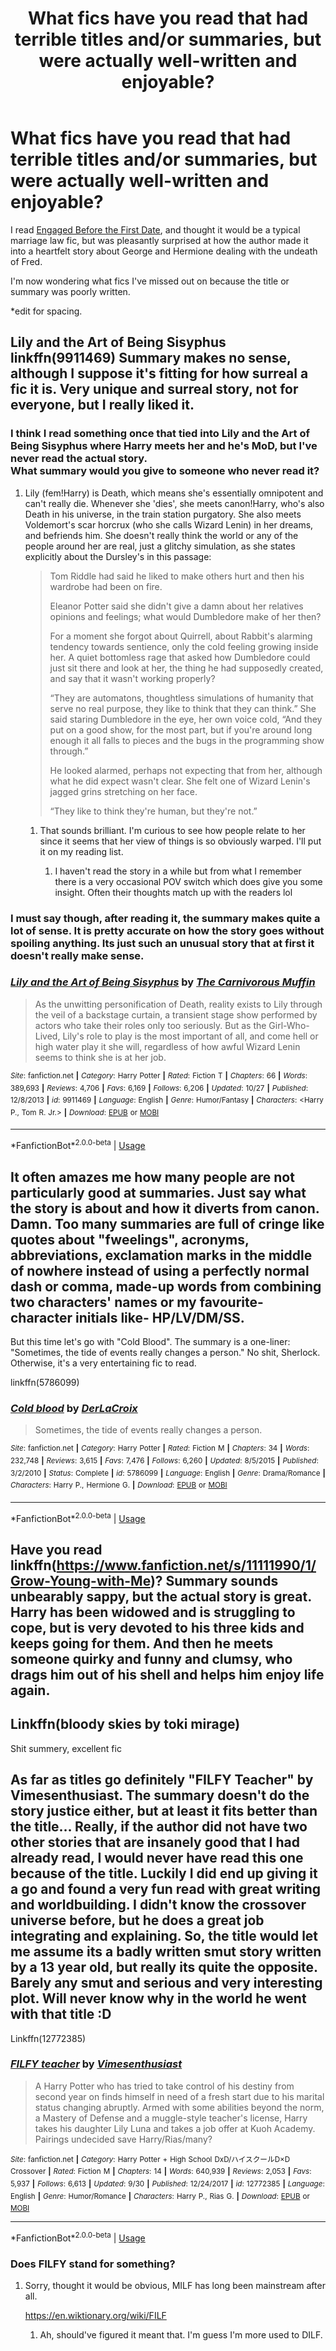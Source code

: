 #+TITLE: What fics have you read that had terrible titles and/or summaries, but were actually well-written and enjoyable?

* What fics have you read that had terrible titles and/or summaries, but were actually well-written and enjoyable?
:PROPERTIES:
:Author: PMmeagoodstory
:Score: 14
:DateUnix: 1574900168.0
:DateShort: 2019-Nov-28
:END:
I read [[https://m.fanfiction.net/s/5283979/1/Engaged-Before-the-First-Date][Engaged Before the First Date]], and thought it would be a typical marriage law fic, but was pleasantly surprised at how the author made it into a heartfelt story about George and Hermione dealing with the undeath of Fred.

I'm now wondering what fics I've missed out on because the title or summary was poorly written.

*edit for spacing.


** Lily and the Art of Being Sisyphus linkffn(9911469) Summary makes no sense, although I suppose it's fitting for how surreal a fic it is. Very unique and surreal story, not for everyone, but I really liked it.
:PROPERTIES:
:Author: 420SwagBro
:Score: 12
:DateUnix: 1574900678.0
:DateShort: 2019-Nov-28
:END:

*** I think I read something once that tied into Lily and the Art of Being Sisyphus where Harry meets her and he's MoD, but I've never read the actual story.\\
What summary would you give to someone who never read it?
:PROPERTIES:
:Author: PMmeagoodstory
:Score: 3
:DateUnix: 1574905168.0
:DateShort: 2019-Nov-28
:END:

**** Lily (fem!Harry) is Death, which means she's essentially omnipotent and can't really die. Whenever she 'dies', she meets canon!Harry, who's also Death in his universe, in the train station purgatory. She also meets Voldemort's scar horcrux (who she calls Wizard Lenin) in her dreams, and befriends him. She doesn't really think the world or any of the people around her are real, just a glitchy simulation, as she states explicitly about the Dursley's in this passage:

#+begin_quote
  Tom Riddle had said he liked to make others hurt and then his wardrobe had been on fire.

  Eleanor Potter said she didn't give a damn about her relatives opinions and feelings; what would Dumbledore make of her then?

  For a moment she forgot about Quirrell, about Rabbit's alarming tendency towards sentience, only the cold feeling growing inside her. A quiet bottomless rage that asked how Dumbledore could just sit there and look at her, the thing he had supposedly created, and say that it wasn't working properly?

  “They are automatons, thoughtless simulations of humanity that serve no real purpose, they like to think that they can think.” She said staring Dumbledore in the eye, her own voice cold, “And they put on a good show, for the most part, but if you're around long enough it all falls to pieces and the bugs in the programming show through.”

  He looked alarmed, perhaps not expecting that from her, although what he did expect wasn't clear. She felt one of Wizard Lenin's jagged grins stretching on her face.

  “They like to think they're human, but they're not.”
#+end_quote
:PROPERTIES:
:Author: 420SwagBro
:Score: 8
:DateUnix: 1574910610.0
:DateShort: 2019-Nov-28
:END:

***** That sounds brilliant. I'm curious to see how people relate to her since it seems that her view of things is so obviously warped. I'll put it on my reading list.
:PROPERTIES:
:Author: PMmeagoodstory
:Score: 2
:DateUnix: 1574917581.0
:DateShort: 2019-Nov-28
:END:

****** I haven't read the story in a while but from what I remember there is a very occasional POV switch which does give you some insight. Often their thoughts match up with the readers lol
:PROPERTIES:
:Author: donnor2013
:Score: 2
:DateUnix: 1574932055.0
:DateShort: 2019-Nov-28
:END:


*** I must say though, after reading it, the summary makes quite a lot of sense. It is pretty accurate on how the story goes without spoiling anything. Its just such an unusual story that at first it doesn't really make sense.
:PROPERTIES:
:Author: VulpineKitsune
:Score: 2
:DateUnix: 1574966919.0
:DateShort: 2019-Nov-28
:END:


*** [[https://www.fanfiction.net/s/9911469/1/][*/Lily and the Art of Being Sisyphus/*]] by [[https://www.fanfiction.net/u/1318815/The-Carnivorous-Muffin][/The Carnivorous Muffin/]]

#+begin_quote
  As the unwitting personification of Death, reality exists to Lily through the veil of a backstage curtain, a transient stage show performed by actors who take their roles only too seriously. But as the Girl-Who-Lived, Lily's role to play is the most important of all, and come hell or high water play it she will, regardless of how awful Wizard Lenin seems to think she is at her job.
#+end_quote

^{/Site/:} ^{fanfiction.net} ^{*|*} ^{/Category/:} ^{Harry} ^{Potter} ^{*|*} ^{/Rated/:} ^{Fiction} ^{T} ^{*|*} ^{/Chapters/:} ^{66} ^{*|*} ^{/Words/:} ^{389,693} ^{*|*} ^{/Reviews/:} ^{4,706} ^{*|*} ^{/Favs/:} ^{6,169} ^{*|*} ^{/Follows/:} ^{6,206} ^{*|*} ^{/Updated/:} ^{10/27} ^{*|*} ^{/Published/:} ^{12/8/2013} ^{*|*} ^{/id/:} ^{9911469} ^{*|*} ^{/Language/:} ^{English} ^{*|*} ^{/Genre/:} ^{Humor/Fantasy} ^{*|*} ^{/Characters/:} ^{<Harry} ^{P.,} ^{Tom} ^{R.} ^{Jr.>} ^{*|*} ^{/Download/:} ^{[[http://www.ff2ebook.com/old/ffn-bot/index.php?id=9911469&source=ff&filetype=epub][EPUB]]} ^{or} ^{[[http://www.ff2ebook.com/old/ffn-bot/index.php?id=9911469&source=ff&filetype=mobi][MOBI]]}

--------------

*FanfictionBot*^{2.0.0-beta} | [[https://github.com/tusing/reddit-ffn-bot/wiki/Usage][Usage]]
:PROPERTIES:
:Author: FanfictionBot
:Score: 1
:DateUnix: 1574900694.0
:DateShort: 2019-Nov-28
:END:


** It often amazes me how many people are not particularly good at summaries. Just say what the story is about and how it diverts from canon. Damn. Too many summaries are full of cringe like quotes about "fweelings", acronyms, abbreviations, exclamation marks in the middle of nowhere instead of using a perfectly normal dash or comma, made-up words from combining two characters' names or my favourite- character initials like- HP/LV/DM/SS.

But this time let's go with "Cold Blood". The summary is a one-liner: "Sometimes, the tide of events really changes a person." No shit, Sherlock. Otherwise, it's a very entertaining fic to read.

linkffn(5786099)
:PROPERTIES:
:Author: u-useless
:Score: 3
:DateUnix: 1574929188.0
:DateShort: 2019-Nov-28
:END:

*** [[https://www.fanfiction.net/s/5786099/1/][*/Cold blood/*]] by [[https://www.fanfiction.net/u/1679315/DerLaCroix][/DerLaCroix/]]

#+begin_quote
  Sometimes, the tide of events really changes a person.
#+end_quote

^{/Site/:} ^{fanfiction.net} ^{*|*} ^{/Category/:} ^{Harry} ^{Potter} ^{*|*} ^{/Rated/:} ^{Fiction} ^{M} ^{*|*} ^{/Chapters/:} ^{34} ^{*|*} ^{/Words/:} ^{232,748} ^{*|*} ^{/Reviews/:} ^{3,615} ^{*|*} ^{/Favs/:} ^{7,476} ^{*|*} ^{/Follows/:} ^{6,260} ^{*|*} ^{/Updated/:} ^{8/5/2015} ^{*|*} ^{/Published/:} ^{3/2/2010} ^{*|*} ^{/Status/:} ^{Complete} ^{*|*} ^{/id/:} ^{5786099} ^{*|*} ^{/Language/:} ^{English} ^{*|*} ^{/Genre/:} ^{Drama/Romance} ^{*|*} ^{/Characters/:} ^{Harry} ^{P.,} ^{Hermione} ^{G.} ^{*|*} ^{/Download/:} ^{[[http://www.ff2ebook.com/old/ffn-bot/index.php?id=5786099&source=ff&filetype=epub][EPUB]]} ^{or} ^{[[http://www.ff2ebook.com/old/ffn-bot/index.php?id=5786099&source=ff&filetype=mobi][MOBI]]}

--------------

*FanfictionBot*^{2.0.0-beta} | [[https://github.com/tusing/reddit-ffn-bot/wiki/Usage][Usage]]
:PROPERTIES:
:Author: FanfictionBot
:Score: 1
:DateUnix: 1574929207.0
:DateShort: 2019-Nov-28
:END:


** Have you read linkffn([[https://www.fanfiction.net/s/11111990/1/Grow-Young-with-Me]])? Summary sounds unbearably sappy, but the actual story is great. Harry has been widowed and is struggling to cope, but is very devoted to his three kids and keeps going for them. And then he meets someone quirky and funny and clumsy, who drags him out of his shell and helps him enjoy life again.
:PROPERTIES:
:Author: thrawnca
:Score: 2
:DateUnix: 1574997894.0
:DateShort: 2019-Nov-29
:END:


** Linkffn(bloody skies by toki mirage)

Shit summery, excellent fic
:PROPERTIES:
:Author: LiriStorm
:Score: 1
:DateUnix: 1574942171.0
:DateShort: 2019-Nov-28
:END:


** As far as titles go definitely "FILFY Teacher" by Vimesenthusiast. The summary doesn't do the story justice either, but at least it fits better than the title... Really, if the author did not have two other stories that are insanely good that I had already read, I would never have read this one because of the title. Luckily I did end up giving it a go and found a very fun read with great writing and worldbuilding. I didn't know the crossover universe before, but he does a great job integrating and explaining. So, the title would let me assume its a badly written smut story written by a 13 year old, but really its quite the opposite. Barely any smut and serious and very interesting plot. Will never know why in the world he went with that title :D

Linkffn(12772385)
:PROPERTIES:
:Author: Blubberinoo
:Score: 1
:DateUnix: 1574908791.0
:DateShort: 2019-Nov-28
:END:

*** [[https://www.fanfiction.net/s/12772385/1/][*/FILFY teacher/*]] by [[https://www.fanfiction.net/u/4785338/Vimesenthusiast][/Vimesenthusiast/]]

#+begin_quote
  A Harry Potter who has tried to take control of his destiny from second year on finds himself in need of a fresh start due to his marital status changing abruptly. Armed with some abilities beyond the norm, a Mastery of Defense and a muggle-style teacher's license, Harry takes his daughter Lily Luna and takes a job offer at Kuoh Academy. Pairings undecided save Harry/Rias/many?
#+end_quote

^{/Site/:} ^{fanfiction.net} ^{*|*} ^{/Category/:} ^{Harry} ^{Potter} ^{+} ^{High} ^{School} ^{DxD/ハイスクールD×D} ^{Crossover} ^{*|*} ^{/Rated/:} ^{Fiction} ^{M} ^{*|*} ^{/Chapters/:} ^{14} ^{*|*} ^{/Words/:} ^{640,939} ^{*|*} ^{/Reviews/:} ^{2,053} ^{*|*} ^{/Favs/:} ^{5,937} ^{*|*} ^{/Follows/:} ^{6,613} ^{*|*} ^{/Updated/:} ^{9/30} ^{*|*} ^{/Published/:} ^{12/24/2017} ^{*|*} ^{/id/:} ^{12772385} ^{*|*} ^{/Language/:} ^{English} ^{*|*} ^{/Genre/:} ^{Humor/Romance} ^{*|*} ^{/Characters/:} ^{Harry} ^{P.,} ^{Rias} ^{G.} ^{*|*} ^{/Download/:} ^{[[http://www.ff2ebook.com/old/ffn-bot/index.php?id=12772385&source=ff&filetype=epub][EPUB]]} ^{or} ^{[[http://www.ff2ebook.com/old/ffn-bot/index.php?id=12772385&source=ff&filetype=mobi][MOBI]]}

--------------

*FanfictionBot*^{2.0.0-beta} | [[https://github.com/tusing/reddit-ffn-bot/wiki/Usage][Usage]]
:PROPERTIES:
:Author: FanfictionBot
:Score: 2
:DateUnix: 1574908817.0
:DateShort: 2019-Nov-28
:END:


*** Does FILFY stand for something?
:PROPERTIES:
:Author: PMmeagoodstory
:Score: 1
:DateUnix: 1574970139.0
:DateShort: 2019-Nov-28
:END:

**** Sorry, thought it would be obvious, MILF has long been mainstream after all.

[[https://en.wiktionary.org/wiki/FILF]]
:PROPERTIES:
:Author: Blubberinoo
:Score: 1
:DateUnix: 1575006649.0
:DateShort: 2019-Nov-29
:END:

***** Ah, should've figured it meant that. I'm guess I'm more used to DILF.
:PROPERTIES:
:Author: PMmeagoodstory
:Score: 1
:DateUnix: 1575007510.0
:DateShort: 2019-Nov-29
:END:
